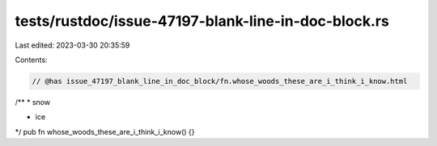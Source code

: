 tests/rustdoc/issue-47197-blank-line-in-doc-block.rs
====================================================

Last edited: 2023-03-30 20:35:59

Contents:

.. code-block:: rs

    // @has issue_47197_blank_line_in_doc_block/fn.whose_woods_these_are_i_think_i_know.html

/**
* snow

* ice
*/
pub fn whose_woods_these_are_i_think_i_know() {}


